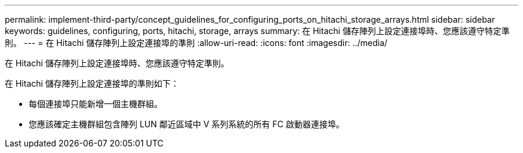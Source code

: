 ---
permalink: implement-third-party/concept_guidelines_for_configuring_ports_on_hitachi_storage_arrays.html 
sidebar: sidebar 
keywords: guidelines, configuring, ports, hitachi, storage, arrays 
summary: 在 Hitachi 儲存陣列上設定連接埠時、您應該遵守特定準則。 
---
= 在 Hitachi 儲存陣列上設定連接埠的準則
:allow-uri-read: 
:icons: font
:imagesdir: ../media/


[role="lead"]
在 Hitachi 儲存陣列上設定連接埠時、您應該遵守特定準則。

在 Hitachi 儲存陣列上設定連接埠的準則如下：

* 每個連接埠只能新增一個主機群組。
* 您應該確定主機群組包含陣列 LUN 鄰近區域中 V 系列系統的所有 FC 啟動器連接埠。


